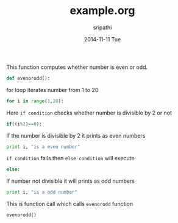 #+TITLE:     example.org
#+AUTHOR:    sripathi
#+EMAIL:     sripathi@localhost.localdomain
#+DATE:      2014-11-11 Tue
#+DESCRIPTION:
#+KEYWORDS:
#+LANGUAGE:  en
#+OPTIONS:   H:3 num:t toc:t \n:nil @:t ::t |:t ^:t -:t f:t *:t <:t
#+OPTIONS:   TeX:t LaTeX:t skip:nil d:nil todo:t pri:nil tags:not-in-toc
#+INFOJS_OPT: view:nil toc:nil ltoc:t mouse:underline buttons:0 path:http://orgmode.org/org-info.js
#+EXPORT_SELECT_TAGS: export
#+EXPORT_EXCLUDE_TAGS: noexport
#+LINK_UP:   
#+LINK_HOME: 
#+XSLT:
#+PROPERTY: session *scratch*
#+PROPERTY: results output
#+PROPERTY: tangle example.py
#+PROPERTY: exports code
This function computes whether number is even or odd.
#+begin_src python
def evenorodd():
#+end_src
for loop iterates number from 1 to 20
#+begin_src python
    for i in range(1,20):
#+end_src
Here =if condition= checks whether number is divisible by 2 or not
#+begin_src python 
      if((i%2)==0):
#+end_src   
If the number is divisible by 2 it prints as even numbers
#+begin_src python
        print i, "is a even number"
#+end_src    
=if condition= fails then =else condition= will execute
#+begin_src python
      else:
#+end_src
If number not divisible it will prints as odd numbers
#+begin_src python
        print i, "is a odd number"
#+end_src
This is function call which calls =evenorodd= function
#+begin_src python
evenorodd()
#+end_src


#+end_src
